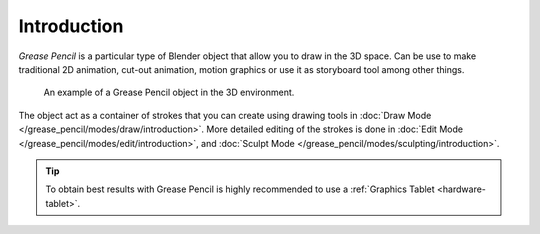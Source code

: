 
************
Introduction
************

*Grease Pencil* is a particular type of Blender object that allow you to draw in the 3D space.
Can be use to make traditional 2D animation, cut-out animation, motion graphics or
use it as storyboard tool among other things.

.. figure:: /images/grease-pencil_introduction_example.png

   An example of a Grease Pencil object in the 3D environment.

The object act as a container of strokes that you can create using drawing tools
in :doc:`Draw Mode </grease_pencil/modes/draw/introduction>`.
More detailed editing of the strokes is done
in :doc:`Edit Mode </grease_pencil/modes/edit/introduction>`, and
:doc:`Sculpt Mode </grease_pencil/modes/sculpting/introduction>`.

.. tip::

   To obtain best results with Grease Pencil is highly recommended to
   use a :ref:`Graphics Tablet <hardware-tablet>`.
